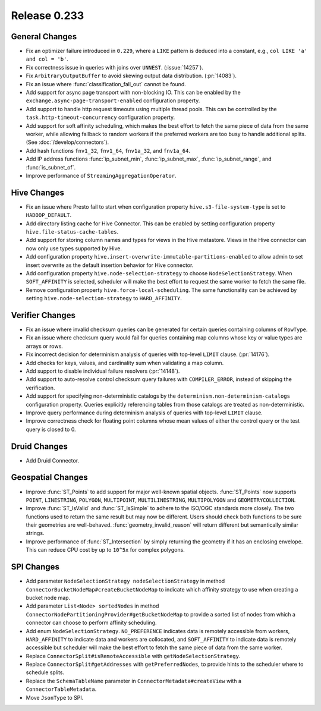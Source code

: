 =============
Release 0.233
=============

General Changes
_______________
* Fix an optimizer failure introduced in ``0.229``, where a ``LIKE`` pattern is deduced into a constant, e.g., ``col LIKE 'a' and col = 'b'``.
* Fix correctness issue in queries with joins over ``UNNEST``. (:issue:`14257`).
* Fix ``ArbitraryOutputBuffer`` to avoid skewing output data distribution. (:pr:`14083`).
* Fix an issue where :func:`classification_fall_out` cannot be found.
* Add support for async page transport with non-blocking IO. This can be enabled by the ``exchange.async-page-transport-enabled`` configuration property.
* Add support to handle http request timeouts using multiple thread pools. This can be controlled by the ``task.http-timeout-concurrency`` configuration property.
* Add support for soft affinity scheduling, which makes the best effort to fetch the same piece of data from the same worker,
  while allowing fallback to random workers if the preferred workers are too busy to handle additional splits. (See :doc:`/develop/connectors`).
* Add hash functions ``fnv1_32``, ``fnv1_64``, ``fnv1a_32``, and ``fnv1a_64``.
* Add IP address functions :func:`ip_subnet_min`, :func:`ip_subnet_max`, :func:`ip_subnet_range`, and :func:`is_subnet_of`.
* Improve performance of ``StreamingAggregationOperator``.

Hive Changes
____________
* Fix an issue where Presto fail to start when configuration property  ``hive.s3-file-system-type`` is set to ``HADOOP_DEFAULT``.
* Add directory listing cache for Hive Connector. This can be enabled by setting configuration property ``hive.file-status-cache-tables``.
* Add support for storing column names and types for views in the Hive metastore. Views in the Hive connector can now only use types supported by Hive.
* Add configuration property ``hive.insert-overwrite-immutable-partitions-enabled`` to allow admin to set insert overwrite
  as the default insertion behavior for Hive connector.
* Add configuration property ``hive.node-selection-strategy`` to choose ``NodeSelectionStrategy``. When ``SOFT_AFFINITY`` is selected,
  scheduler will make the best effort to request the same worker to fetch the same file.
* Remove configuration property ``hive.force-local-scheduling``. The same functionality can be achieved by setting
  ``hive.node-selection-strategy`` to ``HARD_AFFINITY``.

Verifier Changes
________________
* Fix an issue where invalid checksum queries can be generated for certain queries containing columns of ``RowType``.
* Fix an issue where checksum query would fail for queries containing map columns whose key or value types are arrays or rows.
* Fix incorrect decision for determinism analysis of queries with top-level ``LIMIT`` clause. (:pr:`14176`).
* Add checks for keys, values, and cardinality sum when validating a map column.
* Add support to disable individual failure resolvers (:pr:`14148`).
* Add support to auto-resolve control checksum query failures with ``COMPILER_ERROR``, instead of skipping the verification.
* Add support for specifying non-deterministic catalogs by the ``determinism.non-determinism-catalogs`` configuration property.
  Queries explicitly referencing tables from those catalogs are treated as non-deterministic.
* Improve query performance during determinism analysis of queries with top-level ``LIMIT`` clause.
* Improve correctness check for floating point columns whose mean values of either the control query or the test query is closed to 0.

Druid Changes
_____________
* Add Druid Connector.

Geospatial Changes
__________________
* Improve :func:`ST_Points` to add support for major well-known spatial objects.
  :func:`ST_Points` now supports ``POINT``, ``LINESTRING``, ``POLYGON``, ``MULTIPOINT``, ``MULTILINESTRING``, ``MULTIPOLYGON`` and ``GEOMETRYCOLLECTION``.
* Improve :func:`ST_IsValid` and :func:`ST_IsSimple` to adhere to the ISO/OGC standards more closely.
  The two functions used to return the same result but may now be different. Users should check both functions to be sure their geometries are well-behaved.
  :func:`geometry_invalid_reason` will return different but semantically similar strings.
* Improve performance of :func:`ST_Intersection` by simply returning the geometry if it has an enclosing envelope.
  This can reduce CPU cost by up to ``10^5x`` for complex polygons.

SPI Changes
___________
* Add parameter ``NodeSelectionStrategy nodeSelectionStrategy`` in method ``ConnectorBucketNodeMap#createBucketNodeMap`` to indicate
  which affinity strategy to use when creating a bucket node map.
* Add parameter ``List<Node> sortedNodes`` in method ``ConnectorNodePartitioningProvider#getBucketNodeMap`` to provide
  a sorted list of nodes from which a connector can choose to perform affinity scheduling.
* Add enum ``NodeSelectionStrategy``. ``NO_PREFERENCE`` indicates data is remotely accessible from workers,
  ``HARD_AFFINITY`` to indicate data and workers are collocated, and ``SOFT_AFFINITY`` to indicate data is remotely accessible
  but scheduler will make the best effort to fetch the same piece of data from the same worker.
* Replace ``ConnectorSplit#isRemoteAccessible`` with ``getNodeSelectionStrategy``.
* Replace ``ConnectorSplit#getAddresses`` with ``getPreferredNodes``, to provide hints to the scheduler where to schedule splits.
* Replace the ``SchemaTableName`` parameter in ``ConnectorMetadata#createView`` with a ``ConnectorTableMetadata``.
* Move ``JsonType`` to SPI.
